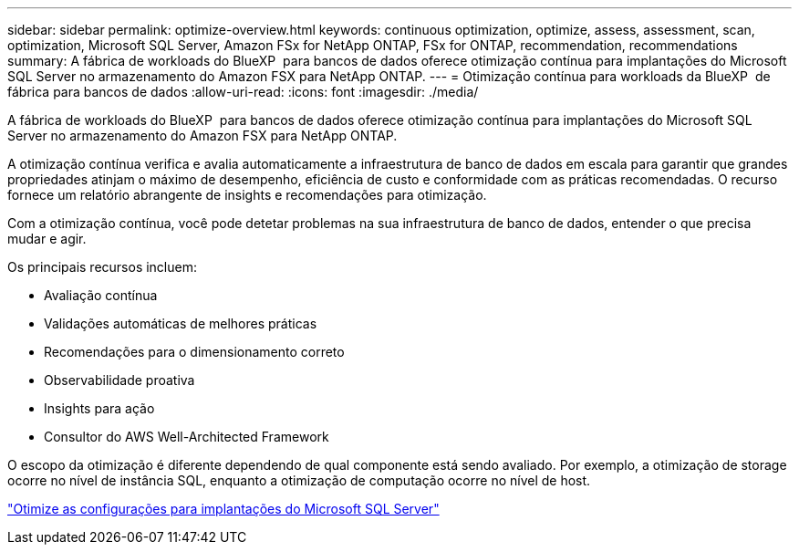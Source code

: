 ---
sidebar: sidebar 
permalink: optimize-overview.html 
keywords: continuous optimization, optimize, assess, assessment, scan, optimization, Microsoft SQL Server, Amazon FSx for NetApp ONTAP, FSx for ONTAP, recommendation, recommendations 
summary: A fábrica de workloads do BlueXP  para bancos de dados oferece otimização contínua para implantações do Microsoft SQL Server no armazenamento do Amazon FSX para NetApp ONTAP. 
---
= Otimização contínua para workloads da BlueXP  de fábrica para bancos de dados
:allow-uri-read: 
:icons: font
:imagesdir: ./media/


[role="lead"]
A fábrica de workloads do BlueXP  para bancos de dados oferece otimização contínua para implantações do Microsoft SQL Server no armazenamento do Amazon FSX para NetApp ONTAP.

A otimização contínua verifica e avalia automaticamente a infraestrutura de banco de dados em escala para garantir que grandes propriedades atinjam o máximo de desempenho, eficiência de custo e conformidade com as práticas recomendadas. O recurso fornece um relatório abrangente de insights e recomendações para otimização.

Com a otimização contínua, você pode detetar problemas na sua infraestrutura de banco de dados, entender o que precisa mudar e agir.

Os principais recursos incluem:

* Avaliação contínua
* Validações automáticas de melhores práticas
* Recomendações para o dimensionamento correto
* Observabilidade proativa
* Insights para ação
* Consultor do AWS Well-Architected Framework


O escopo da otimização é diferente dependendo de qual componente está sendo avaliado. Por exemplo, a otimização de storage ocorre no nível de instância SQL, enquanto a otimização de computação ocorre no nível de host.

link:optimize-configurations.html["Otimize as configurações para implantações do Microsoft SQL Server"]

